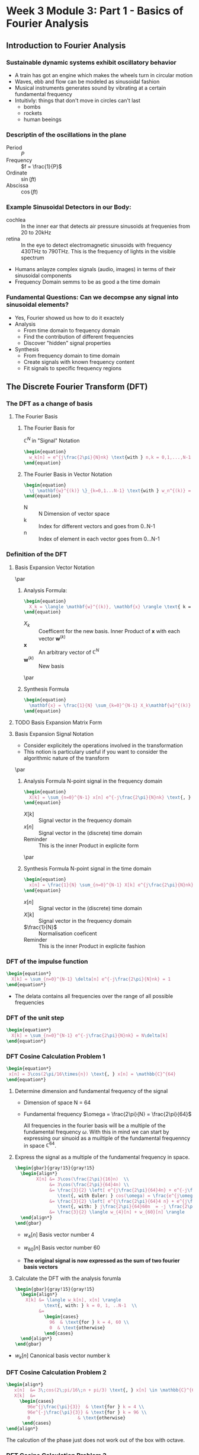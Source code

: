 #+CATEGORY: SP4COMM
* Week 3 Module 3: Part 1 - Basics of Fourier Analysis
** Introduction to Fourier Analysis
*** Sustainable dynamic systems exhibit oscillatory behavior
- A train has got an engine which makes the wheels turn in circular motion
- Waves, ebb and flow can be modeled as sinusoidal fashion
- Musical instruments generates sound by vibrating at a certain fundamental frequency
- Intuitivly: things that don't move in circles can't last
  - bombs
  - rockets
  - human beeings
*** Descriptin of the oscillations in the plane
- Period :: $P$
- Frequency :: $f = \frac{1}{P}$
- Ordinate :: $\sin(ft)$
- Abscissa :: $\cos(ft)$
*** Example Sinusoidal Detectors in our Body:
- cochlea :: In the inner ear that detects air pressure sinusoids at frequenies from 20
  to 20kHz
- retina :: In the eye to detect electromagnetic sinusoids with frequency 430THz to
  790THz. This is the frequency of lights in the visible spectrum
- Humans anlayze complex signals (audio, images) in terms of their sinusoidal components
- Frequency Domain semms to be as good a the time domain
*** Fundamental Questions: Can we decompse any signal into sinusoidal elements?
- Yes, Fourier showed us how to do it exactely
- Analysis 
  - From time domain to frequency domain
  - Find the contribution of different frequencies
  - Discover "hidden" signal properties
- Synthesis 
  - From frequency domain to time domain
  - Create signals with known frequency content
  - Fit signals to specific frequency regions
** The Discrete Fourier Transform (DFT)
*** The DFT as a change of basis
**** The Fourier Basis
***** The Fourier Basis for
$\displaystyle\mathbb{C}^N$ in "Signal" Notation
#+BEGIN_SRC latex
\begin{equation}
  w_k[n] = e^{j\frac{2\pi}{N}nk} \text{with } n,k = 0,1,...,N-1
\end{equation}
 #+END_SRC

***** The Fourier Basis in Vector Notation
#+BEGIN_SRC latex
\begin{equation}
  \{ \mathbf{w}^{(k)} \}_{k=0,1...N-1} \text{with } w_n^{(k)} = e^{j\frac{2\pi}{N}nk} \text{, } n=0,1,...N-1
\end{equation}
 #+END_SRC
  - N :: N Dimension of vector space
  - k :: Index for different vectors and goes from 0..N-1
  - n :: Index of element in each vector goes from 0...N-1

*** Definition of the DFT
**** Basis Expansion Vector Notation
\par
***** Analysis Formula:
#+BEGIN_SRC latex
\begin{equation}
  X_k = \langle \mathbf{w}^{(k)}, \mathbf{x} \rangle \text{ k = 0,...N-1}
\end{equation}
 #+END_SRC
- $X_k$ :: Coefficent for the new basis. Inner Product of $\mathbf{x}$ with each vector $\mathbf{w}^{(k)}$
- $\mathbf{x}$ :: An arbitrary vector of $\mathbb{C}^N$
- $\mathbf{w}^{(k)}$ :: New basis
\par
***** Synthesis Formula
#+BEGIN_SRC latex
\begin{equation}
  \mathbf{x} = \frac{1}{N} \sum_{k=0}^{N-1} X_k\mathbf{w}^{(k)} \text{ k = 0,...N-1}
\end{equation}
 #+END_SRC

**** TODO Basis Expansion Matrix Form

**** Basis Expansion Signal Notation
- Consider explicitely the operations involved in the transformation
- This notion is particulary useful if you want to consider the algorithmic nature of the
  transform
\par
***** Analysis Formula N-point signal in the frequency domain
#+BEGIN_SRC latex
\begin{equation}
  X[k] = \sum_{n=0}^{N-1} x[n] e^{-j\frac{2\pi}{N}nk} \text{, } k = 0,1,..N-1
\end{equation}
 #+END_SRC
- $X[k]$ :: Signal vector in the frequency domain 
- $x[n]$ :: Signal vector in the (discrete) time domain
- Reminder :: This is the inner Product in explicite form
\par
***** Synthesis Formula N-point signal in the time domain
#+BEGIN_SRC latex
\begin{equation}
  x[n] = \frac{1}{N} \sum_{n=0}^{N-1} X[k] e^{j\frac{2\pi}{N}nk} \text{, } k = 0,1,..N-1
\end{equation}
 #+END_SRC
  - $x[n]$ :: Signal vector in the (discrete) time domain
  - $X[k]$ :: Signal vector in the frequency domain 
  - $\frac{1}{N}$ :: Normalisation coeficent
  - Reminder :: This is the inner Product in explicite fashion  

*** DFT of the impulse function
\begin{equation*}
x[n] = \delta[n]
\end{equation*}

#+BEGIN_SRC latex
\begin{equation*}
  X[k] = \sum_{n=0}^{N-1} \delta[n] e^{-j\frac{2\pi}{N}nk} = 1
\end{equation*}
 #+END_SRC

#+attr_latex: :options {0.4\textwidth} :float 
#+begin_minipage latex 
\begin{dspPlot}[width=5cm, xticks=5]{0, 10}{-1.2, 1.2}
  \dspTaps[linecolor=blue]{0 1}  
  \dspSignal[linecolor=blue, xmin=1, xmax=10]{0}
\end{dspPlot}
#+end_minipage                                          
#+attr_latex: :options [c]{0.5\textwidth} :float right
#+begin_minipage latex
   \begin{dspPlot}[width=5cm, xticks=5]{0, 10}{-1.2, 1.2}
     \dspSignal[linecolor=blue, xmin=0, xmax=10]{1}
   \end{dspPlot}
 #+end_minipage

- The delata contains all frequencies over the range of all possible frequencies
*** DFT of the unit step
\begin{equation*}
x[n] = 1
\end{equation*}

#+BEGIN_SRC latex
\begin{equation*}
  X[k] = \sum_{n=0}^{N-1} e^{-j\frac{2\pi}{N}nk} = N\delta[k]
\end{equation*}
 #+END_SRC

#+attr_latex: :options {0.4\textwidth} :float 
#+begin_minipage latex 
\begin{dspPlot}[width=5cm, xticks=5]{0, 10}{-1.2, 1.2}
  \dspSignal[linecolor=blue, xmin=0, xmax=10]{1}
\end{dspPlot}
#+end_minipage                                          
#+attr_latex: :options [c]{0.5\textwidth} :float right
#+begin_minipage latex
\begin{dspPlot}[width=5cm, xticks=5]{0, 10}{-1.2, 1.2}
  \dspTaps[linecolor=blue]{0 1}  
  \dspSignal[linecolor=blue, xmin=1, xmax=10]{0}
\end{dspPlot}
 #+end_minipage

*** DFT Cosine Calculation Problem 1
 #+BEGIN_SRC latex 
\begin{equation*}
 x[n] = 3\cos(2\pi/16\times{n}) \text{, } x[n] = \mathbb{C}^{64}
\end{equation*}
#+END_SRC
1. Determine dimension and fundamental frequency of the signal
   - Dimension of space  N = 64
   - Fundamental frequency $\omega = \frac{2\pi}{N} = \frac{2\pi}{64}$

     All frequencies in the fourier basis will be a multiple of the fundamental frequency
     $\omega$. With this in mind we can start by expressing our sinuoid as a muiltiple of
     the fundamental frequenncy in space $\displaystyle\mathbb{C}^{64}$.
2. Express the signal as a multiple of the fundamental frequency in space.
   #+BEGIN_SRC latex 
     \begin{gbar}{gray!15}{gray!15} 
       \begin{align*}
             X[n] &= 3\cos(\frac{2\pi}{16}n)  \\
                  &= 3\cos(\frac{2\pi}{64}4n) \\
                  &= \frac{3}{2} \left[ e^{j\frac{2\pi}{64}4n} + e^{-j\frac{2\pi}{64}4n} \right]   
                     \text{, with Euler: } cos(\omega) = \frac{e^{j\omega} + e^{-j\omega}}{2} \\ 
                  &= \frac{3}{2} \left[ e^{j\frac{2\pi}{64}4 n} + e^{j\frac{2\pi}{64}60n} \right]   
                     \text{, with: } j\frac{2\pi}{64}60n  = -j \frac{2\pi}{64}4n + j 2 \pi n \\           
                  &= \frac{3}{2} \langle w_{4}[n] + w_{60}[n] \rangle      
       \end{align*}
     \end{gbar}
   #+END_SRC
   - $w_4[n]$ Basis vector number 4
   - $w_{60}[n]$ Basis vector number 60
   
    \begin{gbar}{gray!15}{blue!10} 
     Now we don't like this minus. So what we're going to do is exploit the fact that we can
     always add an integer multiple of 2pi to the exponent of the complex exponential. And the
     point will not change on the complex plane.
     \end{gbar}
    
   - *The original signal is now expressed as the sum of two fourier basis vectors*
3. Calculate the DFT with the analysis forumla
   #+BEGIN_SRC latex 
     \begin{gbar}{gray!15}{gray!15} 
       \begin{align*}
         X[k] &= \langle w_k[n], x[n] \rangle
                \text{, with: } k = 0, 1, ..N-1  \\           
              &=
                \begin{cases}
                  96  & \text{for } k = 4, 60 \\
                  0  & \text{otherwise}
                \end{cases} 
       \end{align*}
     \end{gbar}
   #+END_SRC
- $w_{k}[n]$ Canonical basis vector number k
#+ATTR_LATEX: :options bgcolor=gray!30
#+NAME: DFT Cosine
#+BEGIN_SRC octave :exports results :results file
  N=64;
  n=0:N-1;

  x1=3*cos(2*pi/16*n);
  X1=fft(x1);                                # Compute the dft of X1 using FFT algorithmw

  # Graphik  
  figure( 1, "visible", "off" )               # Do not open the graphic window in org

  subplot(3,1,1)
  stem(x1, "filled", "linewidth", 2), axis([0 N -5 5])
  grid on;
  #stem(n-N/2,fftshift(x1))

  subplot(3,1,2),stem(n, real(X1), "filled", "linewidth", 2), axis([0 N 0 100])  
  grid minor
  xlabel("Samples")
  ylabel("Real{X[k]}")

  subplot(3,1,3), stem(n,  imag(X1), "filled", "linewidth", 2), axis([0 N -2 2])
  grid minor
  xlabel("Samples")
  ylabel("Imag{X[k]}")

  # Org-Mode specific setting
  print -dpng ./image/dft_cosine.png;
  ans = "./image/dft_cosine.png"; 
#+END_SRC

#+results: DFT Cosine
[[file:./image/dft_cosine.png]]

*** DFT Cosine Calculation Problem 2
#+BEGIN_SRC latex 
\begin{align*}
   x[n]  &= 3\;cos(2\;pi/16\;n + pi/3) \text{, } x[n] \in \mathbb{C}^{64} \\
   X[k]  &=
     \begin{cases}
        96e^{j\frac{\pi}{3}}  & \text{for } k = 4 \\
        96e^{-j\frac{\pi}{3}} & \text{for } k = 96 \\
        0                  & \text{otherwise}
      \end{cases}  
\end{align*}
#+END_SRC
#+ATTR_LATEX: :options bgcolor=gray!30
#+NAME: DFT Cosine + PHI
#+BEGIN_SRC octave :exports results :results file
  N=64;
  n=0:N-1;
  A=3

  x1=A*cos(2*pi/N*4*n + pi/3);
  X1=fft(x1);                                # Compute the dft of x1 using FFT algorithmw

  # Graphik  
  figure( 1, "visible", "off" )               # Do not open the graphic window in org

  subplot(5,1,1)
  stem(x1, "filled", "linewidth", 1), axis([0 N -A A])
  grid on;

  subplot(5,1,2),stem(n, real(X1), "filled", "linewidth", 1), axis([0 N 0 100])  
  grid minor;
  ylabel("Real{[k]");

  subplot(5,1,3), stem(n, imag(X1), "filled", "linewidth", 1), axis([0 N -100 100])
  grid minor;
    ylabel("Imag{X[k]}");

  subplot(5,1,4),stem(n, abs(X1), "filled", "linewidth", 1), axis([0 N 0 100])  
  grid minor;
    ylabel("Magnitude{[k]");

  tol = 1e-6;
  X1(abs(X1) < tol) = 0;
  subplot(5,1,5), stem(n, angle(X1)/pi, "filled", "linewidth", 1), axis([0 N -0.5 0.5])
  grid minor;
  ylabel("Phase{X[k]}");

  # Org-Mode specific setting
  print -dpng ./image/dft_cosine_phi.png;
  ans = "./image/dft_cosine_phi.png"; 
#+END_SRC

#+results: DFT Cosine + PHI
[[file:./image/dft_cosine_phi.png]]


The calcution of the phase just does not work out of the box with octave.

*** DFT Cosine Calculation Problem 3
 #+BEGIN_SRC latex 
   \begin{align*}
      x[n]  &= 3\;cos(2\;pi/10\;n) \text{, } x[n] \in \mathbb{C}^{64} \\
      X[k]  &=
     \begin{cases}
        96e^{j\frac{\pi}{3}}  & \text{for } k = 4 \\
        96e^{-j\frac{\pi}{3}} & \text{for } k = 96 \\
        0                  & \text{otherwise}
      \end{cases}  
   \end{align*}
 #+END_SRC
#+ATTR_LATEX: :options bgcolor=gray!30
#+NAME: DFT Cosine not periodic
#+BEGIN_SRC octave :exports results :results file
  N=64;
  n=0:N-1;

  x1=3*cos(2*pi/10*n);
  X1=fft(x1);                                # Compute the dft of X1 using FFT algorithmw

  # Graphik  
  figure( 1, "visible", "off" )               # Do not open the graphic window in org

  subplot(3,1,1)
  stem(x1, "filled", "linewidth", 2), axis([0 N -5 5])
  grid on;
  #stem(n-N/2,fftshift(x1))

  subplot(3,1,2),stem(n, abs(X1), "filled", "linewidth", 2), axis([-2 N+1 0 80])  
  grid minor;
  xlabel("Sample");
  ylabel("Mag{X[k]}");
  
  subplot(3,1,3), stem(n, angle(X1), "filled", "linewidth", 2), axis([-2 N+1 -2 2])
  grid minor;
  xlabel("Sample");
  ylabel("Phase{X[k]}");
  
  # Org-Mode specific setting
  print -dpng ./image/dft_cosine_not_periodic.png;
  ans = "./image/dft_cosine_not_periodic.png"; 
#+END_SRC

#+results: DFT Cosine not periodic
[[file:./image/dft_cosine_not_periodic.png]]

*** Properties of the DFT
- Linearity :: $DFT {\alpha x[n] + \beta y[n]} = DFT {\alpha x[n]} + DFT {\beta y[n]}$
*** Interpreting a DFT Plot
- Frequency coefficence $\displaystyle < \pi[ 0... N/2]$ are interpreted as counter clock wise rotation in
  the plane
- Frequency coefficence $\displaystyle > \pi[ N/2...N-1]$ are interpreted as clock wise rotation in the
  plane
- The fastest frequency of the signal in the vector space is at N/2
    
    [[./image/32c_freqBand.png]]
#+ATTR_LATEX: :options [logo=\bcbook, couleur=green!10, barre=snake, arrondi=0.1]{Energy of a Signal}
 #+BEGIN_bclogo
The square magnitude of the k-th DFT coefficent is proportional to the signal's energy at
frequency $\omega = (\frac{2\pi}{N})k$
 #+END_bclogo

- Energy concentrated on single frequency
  (counterclockwise and clockwise combine to give real signal)
 #+BEGIN_SRC latex 
   \begin{align*}
      x1[n]  &= 3\;cos(2\;pi/16\;n) \text{, } x[n] \in \mathbb{C}^{64} \\
      x1[n]  &= u[n] - u[n-4] \\
   \end{align*}
 #+END_SRC
#+ATTR_LATEX: :options bgcolor=gray!30
#+NAME: Energy of a sinusoid
#+BEGIN_SRC octave :exports results :results file
  pkg load specfun

    N=64;
        n=0:N-1;

        x1=3*cos(2*pi/16*n);
        X1=fft(x1);                                # Compute the dft of X1 using FFT algorithmw

        # Graphik  
        figure( 1, "visible", "off" )               # Do not open the graphic window in org

        subplot(2,1,1)
        stem(n, abs(X1), "filled", "linewidth", 2), axis([-2 N+1 0 80])  
        grid minor;
        xlabel("Sample");
        ylabel("Mag{X[k]}");
        title('Energy of a sinusoid')

        x2 = heaviside(n,1) - heaviside(n-4,1);
        X2 = fft(x2);
        subplot(2,1,2)
        stem(n, abs(X2), "filled", "linewidth", 2), axis([-2 N+1 0 4])
        xlabel("Sample");
        ylabel("Mag{X[k]}");
        title('Energy of a step function')


        # Org-Mode specific setting
        print -dpng ./image/energy_sinusoid.png;
        ans = "./image/energy_sinusoid.png"; 
#+END_SRC

#+results: Energy of a sinusoid
[[file:./image/energy_sinusoid.png]]

- For real signals the DFT is \textcolor{blue}{symmetric} in magnitude
  - $|X[k]| = |X[N-k]| \text{, for } k = 1, 2,...[N/2]$
  - For real signals, magnitude plots need only $[N/2] + 1$ points

*** DFT Analysis
**** Daily Temeperature (2920 days)
- The recorded signal
  #+ATTR_LATEX: :width 7cm
  [[./image/33a_dailyTemp.png]] 
- DFT daily temperature signal
  #+ATTR_LATEX: :width 7cm
  [[./image/33a_DFTdailyTemp.png]]

- average value (0-th DFT coefficient: 12.3°
- DFT main peak for $k = 8$, value 6.4°C
- 8 cycles over 29920 days
- $period = \frac{2920}{8} = 365 days$
- temperature exursion: 12.3° +/- 12.8°C

The fastest positive frequency of a singnal is at $frac{N}{2}$ samples.
Since a full revolution of $2\;\pi$ requires N samples,
the discrete frequency corresponding with $\frac{N}{2}) \text{ is } \pi$.

**** Labeling Frequency Band Ax§is
- If "clock" of a System is $T_s$ 
  - fastest (positive) frequency is $\omega = \pi$
  - sinosoid at $\omega = \pi$ needs two samples to do a full revolution
  - time between samples: $T_s = \frac{1}{F_s}$ seconds
  - real world period for fastest sinosoid: $2T_s$ seconds
  - reald world frequency for fastest sinosoid: $F_s/2$ Hz
- The discrete frequency x of a sinusoid compenent at peak k can be determined as follows:
  \begin{equation}
   \frac{x}{k} = \frac{N}{2 \pi} \text{, with k=0...N-1}
  \end{equation}
- The real world frequency of a siusoid compenent at peak k can be determined as follows:
  \begin{align*}
   \frac{x}{k}      &= \frac{2 \pi}{N} \text{, with k=0...N-1}                \\
   \frac{f_s}{2}    &= \rightarrow \pi  \text{, } f_s \text{ sampling frequency} \\ 
   \frac{x}{k}      &= \frac{f_s}{N}          \\
   x                &= \frac{k f_s}{N}        \\ 
  \end{align*}

***** Example
A DFT analysis of a signal with length $N = 4000$ samples at a frequency $fs = 44.1kHz$
shows a peak at $k = 500$. What is the corresponding frequency in Hz of this digital
frequency in Hz.
- Solution
#+BEGIN_SRC latex
  \begin{align*}
    \frac{x}{k}         &= \frac{2\;\pi}{N} \\
    x                   &\rightarrow \frac{2\;\pi\;k}{N}  \\
    \frac{f_s}{2}       &\rightarrow \pi              \\
    x &= \frac{k}{N}f_s &= 55125.5              \\
  \end{align*}
 #+END_SRC

**** DFT Example - Analysis of Musical Instruments
- The fundamental note is the \textcolor{blue}{first peak} in the spectrum
- The relative size of the harmonics gives the timber or the charachter of an instrument
*** DFT Synthesis
*** DFT Examples
**** Tide Prediction in Venice
**** MP3 Compression
- MP3 compression approx. factor 20 or more
- Compression introduces nois from approximation error
- \textcolor{blue}{Noise Shaping} : Error shaped as the song in the Fourier domain. 
- \textcolor{blue}{Perceptual Compression} inclueds the human hearing system properties
  intto compression algorithm
**** Video Signal of the Day: The first man-made signal from outer space
#+BEGIN_SRC latex
\begin{equation*}
  f = \frac{\omega f_s}{2 \pi} \\
\end{equation*}
 #+END_SRC
- A \textcolor{blue}{multiplication} in time domain corresponds to a
  \textcolor{blue}{convolution} in frequency domain

*** The Short-Time Fourier Transform STFT
- STFT is a clever way of using DFT
- Spectrogram, is a graphical way to represent the STFT data 
**** The short-time Fourier transform
- DTMF Dual-Tone Multi Frequency dialing
- Time representation obfuscates frequency
- Frequency representation obfuscates time
  #+BEGIN_SRC latex
  \begin{equation*}
    x[m;k] = \sum_{n=0}^{L-1} x[m+n]e^{-j\frac{2\pi}{L}nk} 
  \end{equation*}
  #+END_SRC
  - *m*  Starting point of the localiced DFT
  - *k*  Is the DFT index
**** The spectrogram
- color-code the magnitued: dark is small, white is large
- use $10 log_{10}(|X[m,k]|$ to see better (powr in dBs)
- plot spectral slices one after another
**** Time-frequency tiling
